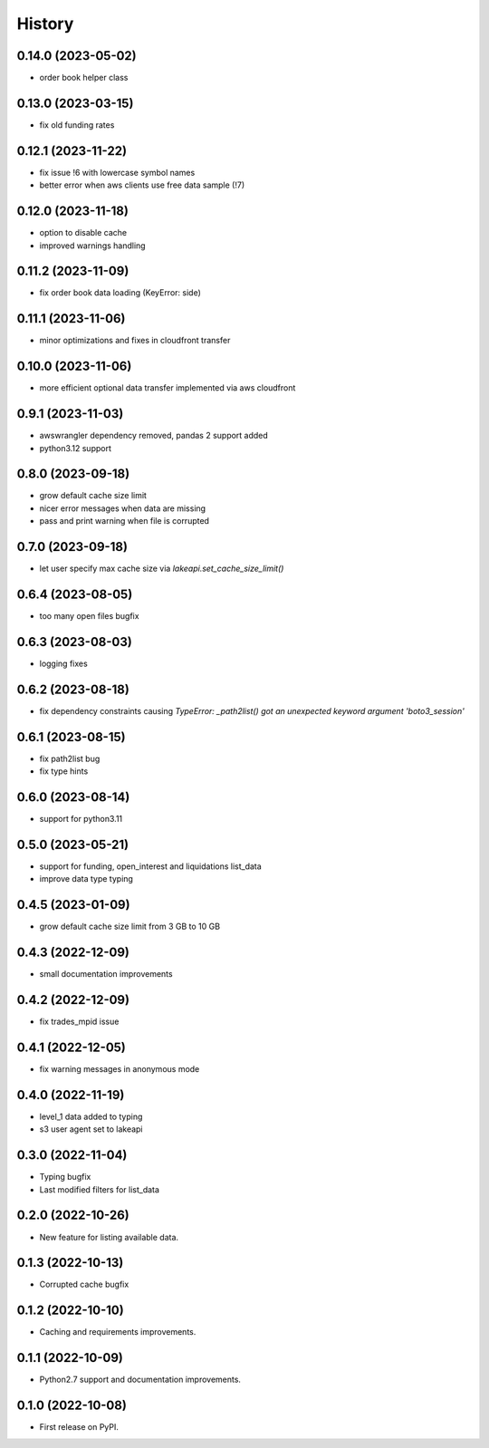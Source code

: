 =======
History
=======

0.14.0 (2023-05-02)
-------------------

* order book helper class

0.13.0 (2023-03-15)
-------------------

* fix old funding rates

0.12.1 (2023-11-22)
-------------------

* fix issue !6 with lowercase symbol names
* better error when aws clients use free data sample (!7)

0.12.0 (2023-11-18)
-------------------

* option to disable cache
* improved warnings handling

0.11.2 (2023-11-09)
-------------------

* fix order book data loading (KeyError: side)

0.11.1 (2023-11-06)
-------------------

* minor optimizations and fixes in cloudfront transfer

0.10.0 (2023-11-06)
-------------------

* more efficient optional data transfer implemented via aws cloudfront

0.9.1 (2023-11-03)
------------------

* awswrangler dependency removed, pandas 2 support added
* python3.12 support

0.8.0 (2023-09-18)
------------------

* grow default cache size limit
* nicer error messages when data are missing
* pass and print warning when file is corrupted

0.7.0 (2023-09-18)
------------------

* let user specify max cache size via `lakeapi.set_cache_size_limit()`

0.6.4 (2023-08-05)
------------------

* too many open files bugfix

0.6.3 (2023-08-03)
------------------

* logging fixes

0.6.2 (2023-08-18)
------------------

* fix dependency constraints causing `TypeError: _path2list() got an unexpected keyword argument 'boto3_session'`

0.6.1 (2023-08-15)
------------------

* fix path2list bug
* fix type hints

0.6.0 (2023-08-14)
------------------

* support for python3.11

0.5.0 (2023-05-21)
------------------

* support for funding, open_interest and liquidations list_data
* improve data type typing

0.4.5 (2023-01-09)
------------------

* grow default cache size limit from 3 GB to 10 GB

0.4.3 (2022-12-09)
------------------

* small documentation improvements

0.4.2 (2022-12-09)
------------------

* fix trades_mpid issue

0.4.1 (2022-12-05)
------------------

* fix warning messages in anonymous mode

0.4.0 (2022-11-19)
------------------

* level_1 data added to typing
* s3 user agent set to lakeapi

0.3.0 (2022-11-04)
------------------

* Typing bugfix
* Last modified filters for list_data

0.2.0 (2022-10-26)
------------------

* New feature for listing available data.

0.1.3 (2022-10-13)
------------------

* Corrupted cache bugfix

0.1.2 (2022-10-10)
------------------

* Caching and requirements improvements.

0.1.1 (2022-10-09)
------------------

* Python2.7 support and documentation improvements.

0.1.0 (2022-10-08)
------------------

* First release on PyPI.
